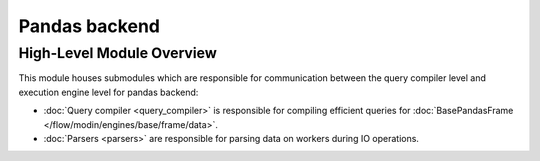 Pandas backend
""""""""""""""

High-Level Module Overview
''''''''''''''''''''''''''
This module houses submodules which are responsible for communication between
the query compiler level and execution engine level for pandas backend:

- :doc:`Query compiler <query_compiler>` is responsible for compiling efficient queries for :doc:`BasePandasFrame </flow/modin/engines/base/frame/data>`.
- :doc:`Parsers <parsers>` are responsible for parsing data on workers during IO operations.
